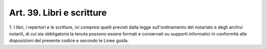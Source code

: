 .. _art39:

Art. 39. Libri e scritture
^^^^^^^^^^^^^^^^^^^^^^^^^^



1\. I libri, i repertori e le scritture, ivi compresi quelli previsti dalla legge sull'ordinamento del notariato e degli archivi notarili, di cui sia obbligatoria la tenuta possono essere formati e conservati su supporti informatici in conformità alle disposizioni del presente codice e secondo le Linee guida.


